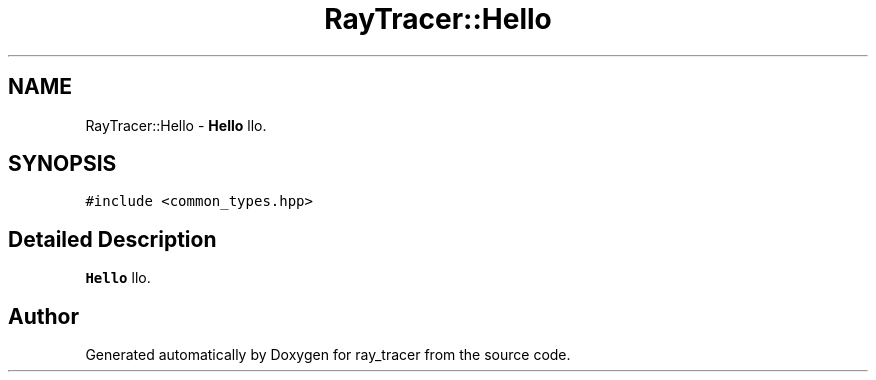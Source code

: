 .TH "RayTracer::Hello" 3 "Wed Dec 22 2021" "ray_tracer" \" -*- nroff -*-
.ad l
.nh
.SH NAME
RayTracer::Hello \- \fBHello\fP llo\&.  

.SH SYNOPSIS
.br
.PP
.PP
\fC#include <common_types\&.hpp>\fP
.SH "Detailed Description"
.PP 
\fBHello\fP llo\&. 

.SH "Author"
.PP 
Generated automatically by Doxygen for ray_tracer from the source code\&.

